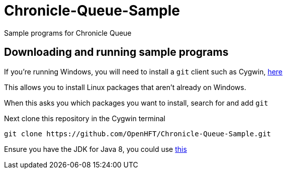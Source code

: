 = Chronicle-Queue-Sample

Sample programs for Chronicle Queue

== Downloading and running sample programs

If you're running Windows, you will need to install a `git` client such as Cygwin, https://cygwin.com/install.html[here]

This allows you to install Linux packages that aren't already on Windows.

When this asks you which packages you want to install, search for and add `git`

Next clone this repository in the Cygwin terminal

[source]
----
git clone https://github.com/OpenHFT/Chronicle-Queue-Sample.git
----

Ensure you have the JDK for Java 8, you could use http://www.oracle.com/technetwork/java/javase/downloads/jdk8-downloads-2133151.html[this]